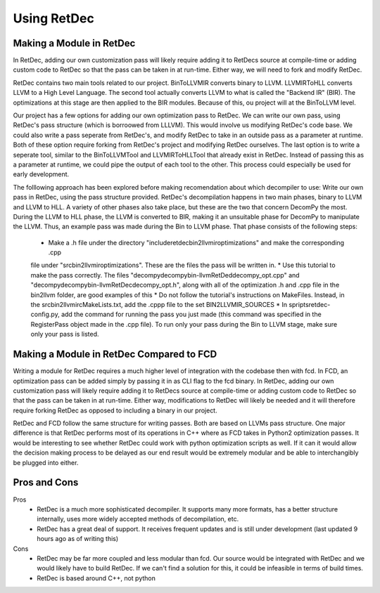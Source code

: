 Using RetDec
************

+++++++++++++++++++++++++
Making a Module in RetDec
+++++++++++++++++++++++++

In RetDec, adding our own customization pass will likely require adding it to RetDecs source at compile-time or adding
custom code to RetDec so that the pass can be taken in at run-time. Either way, we will need to fork and modify RetDec.

RetDec contains two main tools related to our project. BinToLLVMIR converts binary to LLVM. LLVMIRToHLL converts
LLVM to a High Level Language. The second tool actually converts LLVM to what is called the "Backend IR" (BIR).
The optimizations at this stage are then applied to the BIR modules. Because of this, ou project will at the
BinToLLVM level.

Our project has a few options for adding our own optimization pass to RetDec. We can write our own pass, using
RetDec's pass structure (which is borroowed from LLLVM). This would involve us modifying RetDec's code base. We could
also write a pass seperate from RetDec's, and modify RetDec to take in an outside pass as a parameter at runtime.
Both of these option require forking from RetDec's project and modifying RetDec ourselves. The last option is to
write a seperate tool, similar to the BinToLLVMTool and LLVMIRToHLLTool that already exist in RetDec. Instead of
passing this as a parameter at runtime, we could pipe the output of each tool to the other. This process could
especially be used for early development.

The folllowing approach has been explored before making recomendation about which decompiler to use: Write our own
pass in RetDec, using the pass structure provided. RetDec's decompilation happens in two main phases, binary to LLVM
and LLVM to HLL. A variety of other phases also take place, but these are the two that concern DecomPy the most. During
the LLVM to HLL phase, the LLVM is converted to BIR, making it an unsuitable phase for DecomPy to manipulate the LLVM.
Thus, an example pass was made during the Bin to LLVM phase. That phase consists of the following steps:
    * Make a .h file under the directory "include\retdec\bin2llvmir\optimizations" and make the corresponding .cpp
    file under "src\bin2llvmir\optimizations". These are the files the pass will be written in.
    * Use this tutorial to make the pass correctly. The files "decompy\decompy\bin-llvm\RetDed\decompy_opt.cpp" and
    "decompy\decompy\bin-llvm\RetDec\decompy_opt.h", along with all of the optimization .h and .cpp file in the
    bin2llvm folder, are good examples of this
    * Do not follow the tutorial's instructions on MakeFiles. Instead, in the src\bin2llvmir\cMakeLists.txt, add the
    .cppp file to the set BIN2LLVMIR_SOURCES
    * In spripts\retdec-config.py, add the command for running the pass you just made (this command was specified in
    the RegisterPass object made in the .cpp file). To run only your pass during the Bin to LLVM stage, make sure
    only your pass is listed.

+++++++++++++++++++++++++++++++++++++++++
Making a Module in RetDec Compared to FCD
+++++++++++++++++++++++++++++++++++++++++

Writing a module for RetDec requires a much higher level of integration with the codebase then with fcd. In FCD, an
optimization pass can be added simply by passing it in as CLI flag to the fcd binary. In RetDec, adding our own
customization pass will likely require adding it to RetDecs source at compile-time or adding custom code to RetDec so
that the pass can be taken in at run-time. Either way, modifications to RetDec will likely be needed and it will
therefore require forking RetDec as opposed to including a binary in our project.

RetDec and FCD follow the same structure for writing passes. Both are based on LLVMs pass structure. One major
difference is that RetDec performs most of its operations in C++ where as FCD takes in Python2 optimization passes.
It would be interesting to see whether RetDec could work with python optimization scripts as well. If it can it would
allow the decision making process to be delayed as our end result would be extremely modular and be able to
interchangibly be plugged into either.

+++++++++++++
Pros and Cons
+++++++++++++

Pros
    * RetDec is a much more sophisticated decompiler. It supports many more
      formats, has a better structure internally, uses more widely accepted
      methods of decompilation, etc.
    
    * RetDec has a great deal of support. It receives frequent updates and
      is still under development (last updated 9 hours ago as of writing this)

Cons
    * RetDec may be far more coupled and less modular than fcd. Our source
      would be integrated with RetDec and we would likely have to build RetDec.
      If we can't find a solution for this, it could be infeasible in terms
      of build times.

    * RetDec is based around C++, not python

